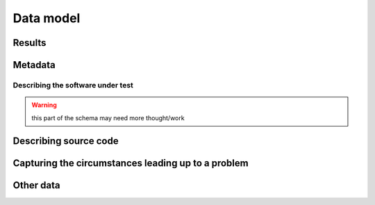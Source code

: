..  Copyright 2017 David Malcolm <dmalcolm@redhat.com>
    Copyright 2017 Red Hat, Inc.

    This library is free software; you can redistribute it and/or
    modify it under the terms of the GNU Lesser General Public
    License as published by the Free Software Foundation; either
    version 2.1 of the License, or (at your option) any later version.

    This library is distributed in the hope that it will be useful,
    but WITHOUT ANY WARRANTY; without even the implied warranty of
    MERCHANTABILITY or FITNESS FOR A PARTICULAR PURPOSE.  See the GNU
    Lesser General Public License for more details.

    You should have received a copy of the GNU Lesser General Public
    License along with this library; if not, write to the Free Software
    Foundation, Inc., 51 Franklin Street, Fifth Floor, Boston, MA 02110-1301
    USA

Data model
==========

.. This could use an XML domain for Sphinx.

.. py:module:: firehose.model

.. py:class:: Analysis

   The :py:class:`Analysis` class represents one invocation of a
   code analysis tool.

   It corresponds to the ``<analysis>`` XML element, the top-level element
   of a Firehose XML document.

   .. py:attribute:: metadata

      :py:class:`Metadata`

   .. py:attribute:: results

      A list of :py:class:`Result` objects, representing the various
      issues, failures, and other information found during the analysis.

   .. py:attribute:: customfields

      :py:class:`CustomFields` or ``None``

   Here is the pertinent part of the XML schema:

   .. literalinclude:: ../firehose.rng
      :start-after: datatypeLibrary="http://www.w3.org/2001/XMLSchema-datatypes">
      :end-before:   <define name="metadata-element">
      :language: xml

  .. py:method:: __init__(self, metadata, results, customfields=None):

     :param metadata:
     :type metadata: :py:class:`Metadata`
     :param results:
     :type results: list(:py:class:`Result`)
     :param customfields:
     :type customfields: :py:class:`CustomFields` or None

  ..
     TODO: talk about to_xml, from_xml, to_json, from_json

  .. py:classmethod:: from_xml(cls, fileobj)

     Parse XML from fileobj, and return an :py:class:`Analysis` instance
     representing the data seen there.

  .. py:method:: to_xml(self)

     Generate an :py:class:`ET.ElementTree()` representing the data
     within self.

  .. py:method:: to_xml_bytes(self)

     Generate a ``bytes`` instance containing an XML serialization of the
     data within self.

..
      def accept(self, visitor):

      def fixup_files(self, relativedir=None, hashalg=None):
          Record the absolute path of each file, and record the digest of the
          file content

      def set_custom_field(self, name, value):


Results
*******

.. py:class:: Result

   Result is a base class

   There are three subclasses:

   * an :py:class:`Issue` represents a report from the analyzer about a
     possible problem with the software under test.

   * an :py:class:`Info` represents additional kinds of information
     generated by an analyzer that isn't a problem per-se e.g.
     code metrics, licensing info, etc.

   * a :py:class:`Failure` represents a report about a failure of the
     analyzer itself (e.g. if the analyzer crashed).


.. py:class:: Issue(Result)

   An :py:class:`Issue` represents a report from the analyzer about a
   possible problem with the software under test.

   It corresponds to the ``<issue>`` XML element within a
   Firehose XML document.

   .. py:attribute:: cwe

      (``int`` or ``None``): The Common Weakness Enumeration ID
      (see http://cwe.mitre.org/index.html )
      e.g. "131" representing CWE-131
      aka "Incorrect Calculation of Buffer Size"
      http://cwe.mitre.org/data/definitions/131.html

   .. py:attribute:: testid

      (``str`` or ``None``): Each static analysis tool potentially has
      multiple tests, with its own IDs for its own tests.
      These can be captured here, as free-form strings.

   .. py:attribute:: location

      (:py:class:`Location`): Where is the problem?

   .. py:attribute:: message

      (:py:class:`Message`): A message summarizing the problem.

   .. py:attribute:: notes

      (:py:class:`Notes` or ``None``): Additional descriptive details.

   .. py:attribute:: trace

      (:py:class:`Trace` or ``None``): An optional list of events that
      describe the circumstances leading up to a problem.

   .. py:attribute:: severity

      (``str`` or ``None``): Each static analysis tool potentially can
      report a "severity", which may be of use for filtering.

      The precise strings are likely to vary from tool to tool.
      To avoid data-transfer issues, support storing it as an optional
      freeform string here.

      See:
      http://lists.fedoraproject.org/pipermail/firehose-devel/2013-February/000001.html

   .. py:attribute:: customfields

      (:py:class:`CustomFields` or ``None``): A given tool/testid may have
      additional key/value pairs that it may be useful to capture.


    ..
      def __init__(self,
                   cwe,
                   testid,
                   location,
                   message,
                   notes,
                   trace,
                   severity=None,
                   customfields=None):
          if cwe is not None:
              assert isinstance(cwe, int)
          if testid is not None:
              assert isinstance(testid, _string_type)
          assert isinstance(location, Location)
          assert isinstance(message, Message)
          if notes:
              assert isinstance(notes, Notes)
          if trace:
              assert isinstance(trace, Trace)
          if severity is not None:
              assert isinstance(severity, _string_type)
          if customfields is not None:
              assert isinstance(customfields, CustomFields)
          self.cwe = cwe
          self.testid = testid
          self.location = location
          self.message = message
          self.notes = notes
          self.trace = trace
          self.severity = severity
          self.customfields = customfields

   .. py:method:: write_as_gcc_output(self, out)

      Write the issue in the style of a GCC warning to the given
      file-like object.

        >>> issue.write_as_gcc_output(sys.stderr)
        examples/python-src-example.c:40:4: warning: ob_refcnt of '*item' is 1 too high [CWE-401]
        was expecting final item->ob_refcnt to be N + 1 (for some unknown N)
        due to object being referenced by: PyListObject.ob_item[0]
        but final item->ob_refcnt is N + 2
        examples/python-src-example.c:36:14: note: PyLongObject allocated at:         item = PyLong_FromLong(random());
        examples/python-src-example.c:37:8: note: when PyList_Append() succeeds

   .. py:method:: get_cwe_str(self)

      Get a string giving the CWE title, or None::

        >>> issue.get_cwe_str()
        'CWE-131'

   .. py:method:: get_cwe_url(self)

      Get a string containing the URL of the CWE id, or None::

        >>> issue.get_cwe_url()
        'http://cwe.mitre.org/data/definitions/131.html'


.. py:class:: Info(Result)

   An :py:class:`Info` represents additional kinds of information
   generated by an analyzer that isn't a problem per-se e.g.
   code metrics, licensing info, cross-referencing information, etc.

   It corresponds to the ``<info>`` XML element within a
   Firehose XML document.

   .. py:attribute:: infoid

      (``str`` or ``None``): an optional free-form string
      identifying the kind of information being reported.

   .. py:attribute:: location

      :py:class:`Location` or ``None``

   .. py:attribute:: message

      :py:class:`Message` or ``None``

   .. py:attribute:: customfields

      :py:class:`CustomFields` or ``None``

..
      def __init__(self, infoid, location, message, customfields):
          if infoid is not None:
              assert isinstance(infoid, _string_type)
          if location is not None:
              assert isinstance(location, Location)
          if message is not None:
              assert isinstance(message, Message)
          if customfields is not None:
              assert isinstance(customfields, CustomFields)
          self.infoid = infoid
          self.location = location
          self.message = message
          self.customfields = customfields


.. py:class:: Failure(Result)

   A :py:class:`Failure` represents a report about a failure of the
   analyzer itself (e.g. if the analyzer crashed).

   If any of these are present then we don't have full coverage.

   For some analyzers this is an all-or-nothing affair: we either
   get issues reported, or a failure happens (e.g. a segfault of the
   analysis tool).

   Other analyzers may be more fine-grained: able to report some issues,
   but choke on some subset of the code under analysis.  For example
   cpychecker runs once per function, and any unhandled Python exceptions
   only affect one function.

   It corresponds to the ``<failure>`` XML element within a
   Firehose XML document.

   .. py:attribute:: failureid

      (``str`` or ``None``): Each static analysis tool potentially can
      identify types of way that it can fail.

      Capture those that do here, as (optional) free-form strings.

   .. py:attribute:: location

      :py:class:`Location`: Some analysis tools may be able to annotate
      a failure report by providing the location *within the
      software-under-test* that broke them.

      For example, gcc-python-plugin has a ``gcc.set_location()`` method
      which can be used by a code analysis script to record what
      location is being analyzed, so that if unhandled Python exception
      happens, it is reported at that location.  This is invaluable
      when debugging analysis failures.

   .. py:attribute:: message

      :py:class:`Message`: A summary of the failure.

   .. py:attribute:: customfields

      :py:class:`CustomFields` or ``None``:
      Every type of failure seems to have its own kinds of data that
      are worth capturing:

           * stdout/stderr/returncode for a failed subprocess

           * traceback for an unhandled Python exception

           * verbose extra information about a cppcheck failure

      etc.
      Hence we allow a ``<failure>`` to optionally contain extra key/value
      pairs, based on the ``failureid``.

..
      def __init__(self, failureid, location, message, customfields):
          if failureid is not None:
              assert isinstance(failureid, _string_type)
          if location is not None:
              assert isinstance(location, Location)
          if message is not None:
              assert isinstance(message, Message)
          if customfields is not None:
              assert isinstance(customfields, CustomFields)
          self.failureid = failureid
          self.location = location
          self.message = message
          self.customfields = customfields


Metadata
********

.. py:class:: Metadata

   Holder for metadata about an analyzer invocation.

   It corresponds to the ``<metadata>`` XML element within a
   Firehose XML document.

   .. py:attribute:: generator

      :py:class:`Generator`

   .. py:attribute:: sut

      :py:class:`Sut` or ``None``

   .. py:attribute:: file_

      :py:class:`File` or ``None``

   .. py:attribute:: stats

      :py:class:`Stats` or ``None``

..
      def __init__(self, generator, sut, file_, stats):
          assert isinstance(generator, Generator)
          if sut is not None:
              assert isinstance(sut, Sut)
          if file_ is not None:
              assert isinstance(file_, File)
          if stats is not None:
              assert isinstance(stats, Stats)
          self.generator = generator
          self.sut = sut
          self.file_ = file_
          self.stats = stats

.. py:class:: Generator

   .. py:attribute:: name

      ``str``

   .. py:attribute:: version

      ``str`` or ``None``

.. py:class:: Stats

   :py:class:`Stats` is an optional field of :py:class:`Metadata` for
   capturing stats about an analysis run.

   .. py:attribute:: wallclocktime

      ``float``: how long (in seconds) the analyzer took to run


Describing the software under test
~~~~~~~~~~~~~~~~~~~~~~~~~~~~~~~~~~

.. warning:: this part of the schema may need more thought/work

.. py:class:: Sut

   Base class for describing the software-under-test.

.. py:class:: SourceRpm(Sut)

   It corresponds to the ``<source-rpm>`` XML element within
   a Firehose XML document.

   .. py:attribute:: name

      ``str``

   .. py:attribute:: version

      ``str``

   .. py:attribute:: release

      ``str``

   .. py:attribute:: buildarch

      ``str``

.. py:class:: DebianBinary(Sut)

   Internal Firehose representation of a Debian binary package. This Object
   is extremely similar to a SourceRpm.

   It corresponds to the ``<debian-binary>`` XML element within
   a Firehose XML document.

      .. py:attribute:: name

         ``str``: the *binary* package name.

      .. py:attribute:: version

         ``str``: should match Upstream's version number

      .. py:attribute:: release

         ``str`` or ``None``: should be the Debian package local version.
         This should only be omited if the package is a Debian Native package.

      .. py:attribute:: buildarch

         ``str``: valid entries include ``amd64`', ``kfreebsd-amd64``,
         ``armhf``, ``hurd-i386``, among others for Debian.

.. py:class:: DebianSource(Sut)

   Internal Firehose representation of a Debian source package. This Object
   is extremely similar to a SourceRpm, but does not include the `buildarch`
   attribute.

   It corresponds to the ``<debian-source>`` XML element within
   a Firehose XML document.

   .. py:attribute:: name

      ``str``: should be the *source* package name

   .. py:attribute:: version

      ``str``: should match Upstream's version number

   .. py:attribute:: release

      ``str`` or ``None``: if given, should be the Debian package local
      version. This should only be omited if the package is a
      Debian Native package.


.. py:class:: Message

   Summary text aimed at a developer.  This is required for an
   :py:class:`Issue`, but is also can (optionally) be provided by
   a :py:class:`Failure` or :py:class:`Info`.

   It corresponds to the ``<message>`` XML element within
   a Firehose XML document.

   .. py:attribute:: text

      ``str``


.. py:class:: Notes

   Additional optional descriptive details for a :py:class:`Result` or
   for a :py:class:`State`.

   It corresponds to the ``<notes>`` XML element within
   a Firehose XML document.

   .. py:attribute:: text

      ``str``

   .. This might support some simple markup at some point
      (as might :py:class:`Message`).

Describing source code
**********************

.. py:class:: Location

   A particular source code location.

   It corresponds to the ``<location>`` XML element within
   a Firehose XML document.

   .. py:attribute:: file

      :py:class:`File`

   .. py:attribute:: function

      :py:class:`Function` or ``None``.  The function (or method)
      containing the problem.

      This is optional.  Some problems occur in global scope, and
      unfortunately, some analyzers don't always report which function each
      problem was discovered in.  Given that function names are less
      likely to change than line numbers, this is something that we
      should patch in each upstream analyzer as we go.

   We can refer to either a location, or a range of locations
   within the file:

   .. py:attribute:: point

      :py:class:`Point` or ``None``

   .. py:attribute:: range_

      :py:class:`Range` or ``None``

..
      def __init__(self, file, function, point=None, range_=None):
          assert isinstance(file, File)
          if function is not None:
              assert isinstance(function, Function)
          if point is not None:
              assert isinstance(point, Point)
          if range_ is not None:
              assert isinstance(range_, Range)
          self.file = file
          self.function = function
          self.point = point
          self.range_ = range_
      @property
      def line(self):
          if self.point is not None:
              return self.point.line
          if self.range_ is not None:
              return self.range_.start.line
      @property
      def column(self):
          if self.point is not None:
              return self.point.column
          if self.range_ is not None:
              return self.range_.start.column

.. py:class:: File

   A description of a particular source file.

   It corresponds to the ``<file>`` XML element within
   a Firehose XML document.

     .. py:attribute:: givenpath

        ``str``: the filename given by the analyzer.

        This is typically the one supplied to it on the command line,
        which might be absolute or relative.

        Examples:

           * "foo.c"

           *  "./src/foo.c"

           *  "/home/david/libfoo-1.0/src/foo.c"

     .. py:attribute:: abspath

        (``str`` or ``None``): Optionally, a record of the absolute path
        of the file, to help deal with collating results from a build
        that changes working directory (e.g. recursive make).

     .. py:attribute:: hash_

        (:py:class:`Hash` or ``None``)

..
      def __init__(self, givenpath, abspath, hash_=None):
          assert isinstance(givenpath, ``str``)
          if abspath is not None:
              assert isinstance(abspath, ``str``)
          if hash_ is not None:
              assert isinstance(hash_, Hash)
          self.givenpath = givenpath
          self.abspath = abspath
          self.hash_ = hash_

.. py:class:: Hash

   An optional value within :py:class:`File`, allowing the report to
   specify a hash value for a particular file.

   This can be used for tracking different versions of files when
   collating different reports and e.g. for caching file content
   in a UI.

   It corresponds to the ``<hash>`` XML element within
   a Firehose XML document.

   .. py:attribute:: alg

      ``str``: the name of the hash algorithm.

      TODO: what naming convention?

   .. py:attribute:: hexdigest

      ``str``: the hexadecimal value of the digest (lower-case
      hexdigits, without any leading `0x`).

..
      def __init__(self, alg, hexdigest):
          assert isinstance(alg, ``str``)
          assert isinstance(hexdigest, ``str``)
          self.alg = alg
          self.hexdigest = hexdigest

.. py:class:: Function

   Identification of a particular function within source code.

   It corresponds to the ``<function>`` XML element within
   a Firehose XML document.

   .. py:attribute:: name

      ``str``: the name of the function or method.

..
      def __init__(self, name):
          self.name = name

.. py:class:: Point

   Identification of a particular line/column within a source file.

   It corresponds to the ``<point>`` XML element within
   a Firehose XML document.

   .. py:attribute:: line

      (``int``)

   .. py:attribute:: column

      (``int``)

.. py:class:: Range

   Identification of a range of text within a source file.

   It corresponds to the ``<range>`` XML element within
   a Firehose XML document.

   .. py:attribute:: start

      (:py:class:`Point`)

   .. py:attribute:: end

      (:py:class:`Point`)

Capturing the circumstances leading up to a problem
***************************************************

.. py:class:: Trace

   An optional list of events within an :py:class:`Issue` that describe
   the circumstances leading up to a problem.

   It corresponds to the ``<trace>`` XML element within a
   Firehose XML document.

   See :ref:`example of a trace <trace_example>`.

   .. py:attribute:: states

      list of :py:class:`State`

.. py:class:: State

   A state within a :py:class:`Trace`.

   .. py:attribute:: location

      :py:class:`Location`

   .. py:attribute:: notes

     :py:class:`Notes` or ``None``

..
      def __init__(self, location, notes):
          assert isinstance(location, Location)
          if notes is not None:
              assert isinstance(notes, Notes)
          self.location = location
          self.notes = notes

Other data
**********

.. py:class:: CustomFields(OrderedDict)

   A big escape-hatch in the data model: support for arbitrary, ordered
   key/value pairs for roundtripping data specific to a particular
   situation.  e.g. debugging attributes for a particular failure

   It corresponds to the ``<custom-fields>`` XML element within
   a Firehose XML document.


.. TODO:

   * .. py:class:: Visitor
   * main
